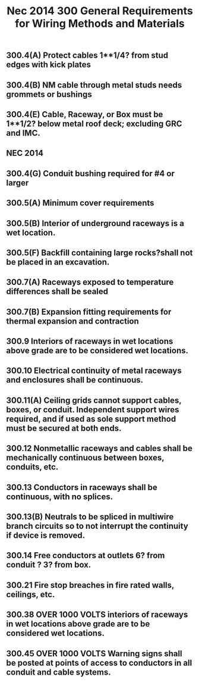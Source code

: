 :PROPERTIES:
:ID:       3FD02ED7-316C-4C6C-9174-A9656524FEE9
:END:
#+title: Nec 2014 300 General Requirements for Wiring Methods and Materials


** 300.4(A)	Protect cables 1**1/4? from stud edges with kick plates
** 300.4(B)	NM cable through metal studs needs grommets or bushings
** 300.4(E)	Cable, Raceway, or Box must be 1**1/2? below metal roof deck; excluding GRC and IMC.
** NEC 2014

** 300.4(G)	Conduit bushing required for #4 or larger
** 300.5(A)	Minimum cover requirements
** 300.5(B)	Interior of underground raceways is a wet location.
** 300.5(F)	Backfill containing large rocks?shall not be placed in an excavation.
** 300.7(A)	Raceways exposed to temperature differences shall be sealed
** 300.7(B)	Expansion fitting requirements for thermal expansion and contraction
** 300.9 		Interiors of raceways in wet locations above grade are to be considered wet locations.
** 300.10	Electrical continuity of metal raceways and enclosures shall be continuous.
** 300.11(A) 	Ceiling grids cannot support cables, boxes, or conduit. Independent support wires required, and if used as sole support method must be secured at both ends.
** 300.12	Nonmetallic raceways and cables shall be mechanically continuous between boxes, conduits, etc.
** 300.13	Conductors in raceways shall be continuous, with no splices.
** 300.13(B)	Neutrals to be spliced in multiwire branch circuits so to not interrupt the continuity if device is removed.	
** 300.14	Free conductors at outlets 6? from conduit ? 3? from box.
** 300.21	Fire stop breaches in fire rated walls, ceilings, etc.
** 300.38 	OVER 1000 VOLTS interiors of raceways in wet locations above grade are to be considered wet locations.
** 300.45 	OVER 1000 VOLTS Warning signs shall be posted at points of access to conductors in all conduit and cable systems.
